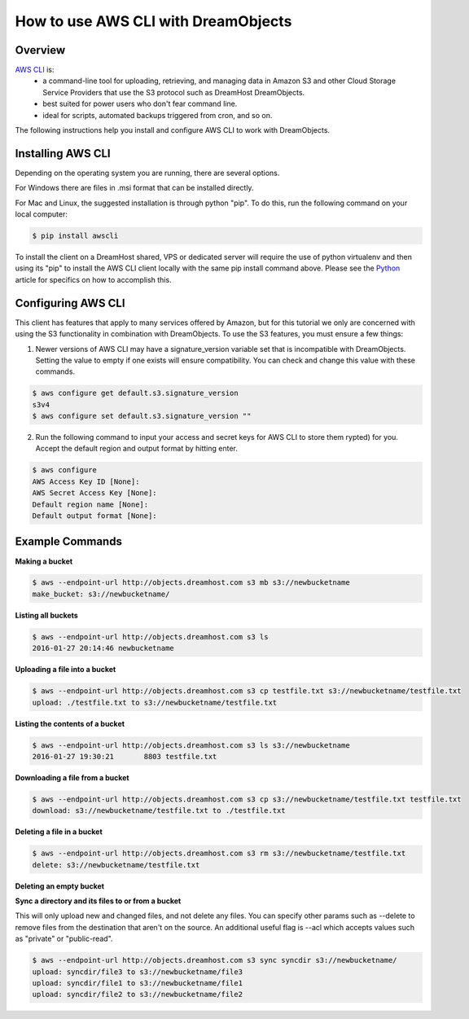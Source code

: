 ==================================
How to use AWS CLI with DreamObjects
==================================

Overview
~~~~~~~~

`AWS CLI <https://aws.amazon.com/cli/>`_ is:
    * a command-line tool for uploading, retrieving, and managing data in
      Amazon S3 and other Cloud Storage Service Providers that use the S3
      protocol such as DreamHost DreamObjects.
    * best suited for power users who don't fear command line.
    * ideal for scripts, automated backups triggered from cron, and so on.

The following instructions help you install and configure AWS CLI to work with
DreamObjects.

Installing AWS CLI
~~~~~~~~~~~~~~~~

Depending on the operating system you are running, there are several options.

For Windows there are files in .msi format that can be installed directly.

For Mac and Linux, the suggested installation is through python "pip".  To do
this, run the following command on your local computer:

.. code::

    $ pip install awscli

To install the client on a DreamHost shared, VPS or dedicated server will
require the use of python virtualenv and then using its "pip" to install the
AWS CLI client locally with the same pip install command above.  Please see
the `Python <http://wiki.dreamhost.com/Python#Virtualenv>`_ article for
specifics on how to accomplish this.

Configuring AWS CLI
~~~~~~~~~~~~~~~~~

This client has features that apply to many services offered by Amazon, but
for this tutorial we only are concerned with using the S3 functionality in 
combination with DreamObjects.  To use the S3 features, you must ensure a few
things:

1. Newer versions of AWS CLI may have a signature_version variable set that is
   incompatible with DreamObjects.  Setting the value to empty if one exists
   will ensure compatibility.  You can check and change this value with these
   commands.

.. code::

    $ aws configure get default.s3.signature_version
    s3v4
    $ aws configure set default.s3.signature_version ""
   
2. Run the following command to input your access and secret keys for AWS CLI
   to store them rypted) for you.  Accept the default region and output format
   by hitting enter.

.. code::

    $ aws configure
    AWS Access Key ID [None]: 
    AWS Secret Access Key [None]:
    Default region name [None]:
    Default output format [None]:

Example Commands
~~~~~~~~~~~~~~~~

**Making a bucket**

.. code::

    $ aws --endpoint-url http://objects.dreamhost.com s3 mb s3://newbucketname
    make_bucket: s3://newbucketname/

**Listing all buckets**

.. code::

    $ aws --endpoint-url http://objects.dreamhost.com s3 ls
    2016-01-27 20:14:46 newbucketname

**Uploading a file into a bucket**

.. code::

    $ aws --endpoint-url http://objects.dreamhost.com s3 cp testfile.txt s3://newbucketname/testfile.txt
    upload: ./testfile.txt to s3://newbucketname/testfile.txt

**Listing the contents of a bucket**

.. code::

    $ aws --endpoint-url http://objects.dreamhost.com s3 ls s3://newbucketname
    2016-01-27 19:30:21       8803 testfile.txt

**Downloading a file from a bucket**

.. code::

    $ aws --endpoint-url http://objects.dreamhost.com s3 cp s3://newbucketname/testfile.txt testfile.txt
    download: s3://newbucketname/testfile.txt to ./testfile.txt

**Deleting a file in a bucket**

.. code::

    $ aws --endpoint-url http://objects.dreamhost.com s3 rm s3://newbucketname/testfile.txt
    delete: s3://newbucketname/testfile.txt

**Deleting an empty bucket**

.. code::
    $ aws --endpoint-url http://objects.dreamhost.com s3 rb s3://newbucketname/
    remove_bucket: s3://newbucketname/

**Sync a directory and its files to or from a bucket**

This will only upload new and changed files, and not delete any files.  You
can specify other params such as --delete to remove files from the destination
that aren't on the source.  An additional useful flag is --acl which accepts
values such as "private" or "public-read".

.. code::

    $ aws --endpoint-url http://objects.dreamhost.com s3 sync syncdir s3://newbucketname/
    upload: syncdir/file3 to s3://newbucketname/file3
    upload: syncdir/file1 to s3://newbucketname/file1
    upload: syncdir/file2 to s3://newbucketname/file2

.. meta::
    :labels: linux mac windows aws awscli
